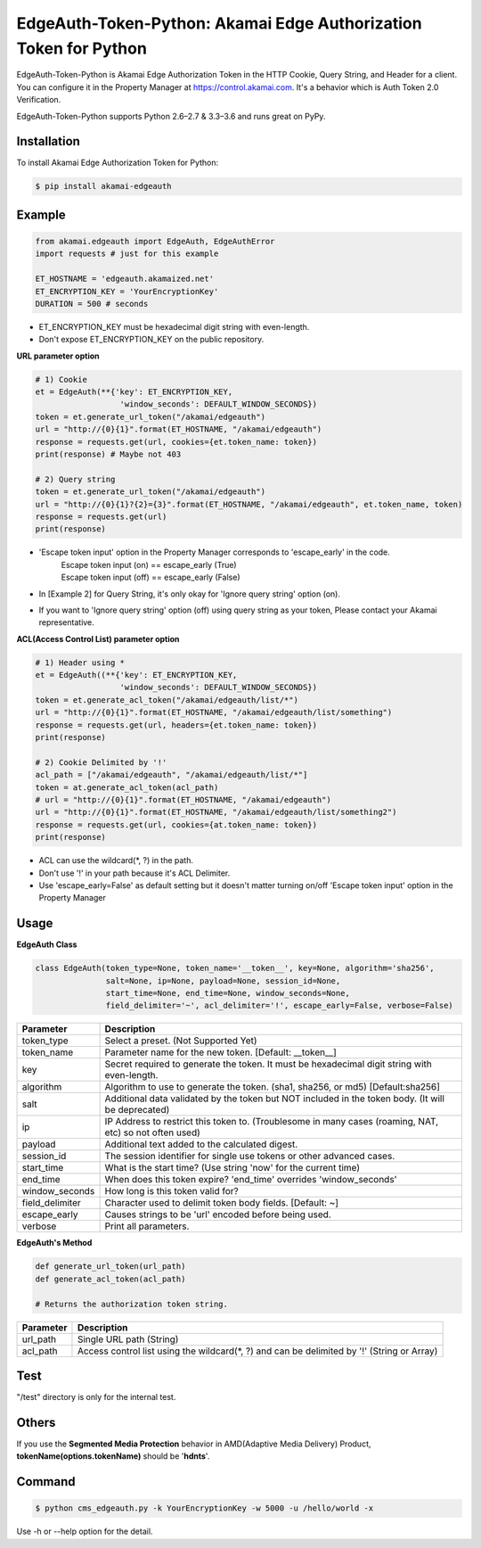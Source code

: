 EdgeAuth-Token-Python: Akamai Edge Authorization Token for Python
=================================================================

.. image:: https://img.shields.io/pypi/v/akamai-edgeauth.svg
    :target: https://pypi.python.org/pypi/akamai-edgeauth

.. image:: https://travis-ci.org/akamai/EdgeAuth-Token-Python.svg?branch=master
    :target: https://travis-ci.org/akamai/EdgeAuth-Token-Python

.. image:: http://img.shields.io/:license-apache-blue.svg 
    :target: https://github.com/akamai/EdgeAuth-Token-Python/blob/master/LICENSE


EdgeAuth-Token-Python is Akamai Edge Authorization Token in the HTTP Cookie, Query String, and Header for a client.
You can configure it in the Property Manager at https://control.akamai.com.
It's a behavior which is Auth Token 2.0 Verification.  

EdgeAuth-Token-Python supports Python 2.6–2.7 & 3.3–3.6 and runs great on PyPy.

.. image:: https://github.com/AstinCHOI/akamai-asset/blob/master/edgeauth/edgeauth.png?raw=true
    :align: center


Installation
------------

To install Akamai Edge Authorization Token for Python:  

.. code-block:: bash

    $ pip install akamai-edgeauth


Example
-------

.. code-block:: python

    from akamai.edgeauth import EdgeAuth, EdgeAuthError
    import requests # just for this example

    ET_HOSTNAME = 'edgeauth.akamaized.net'
    ET_ENCRYPTION_KEY = 'YourEncryptionKey' 
    DURATION = 500 # seconds


* ET_ENCRYPTION_KEY must be hexadecimal digit string with even-length.
* Don't expose ET_ENCRYPTION_KEY on the public repository.


**URL parameter option**

.. code-block:: python

    # 1) Cookie
    et = EdgeAuth(**{'key': ET_ENCRYPTION_KEY, 
                      'window_seconds': DEFAULT_WINDOW_SECONDS})
    token = et.generate_url_token("/akamai/edgeauth")
    url = "http://{0}{1}".format(ET_HOSTNAME, "/akamai/edgeauth")
    response = requests.get(url, cookies={et.token_name: token})
    print(response) # Maybe not 403

    # 2) Query string
    token = et.generate_url_token("/akamai/edgeauth")
    url = "http://{0}{1}?{2}={3}".format(ET_HOSTNAME, "/akamai/edgeauth", et.token_name, token)
    response = requests.get(url)
    print(response)

* 'Escape token input' option in the Property Manager corresponds to 'escape_early' in the code.
    | Escape token input (on) == escape_early (True)
    | Escape token input (off) == escape_early (False)
* In [Example 2] for Query String, it's only okay for 'Ignore query string' option (on).
* If you want to 'Ignore query string' option (off) using query string as your token, Please contact your Akamai representative.


**ACL(Access Control List) parameter option**

.. code-block:: python

    # 1) Header using *
    et = EdgeAuth((**{'key': ET_ENCRYPTION_KEY, 
                      'window_seconds': DEFAULT_WINDOW_SECONDS})
    token = et.generate_acl_token("/akamai/edgeauth/list/*")
    url = "http://{0}{1}".format(ET_HOSTNAME, "/akamai/edgeauth/list/something")
    response = requests.get(url, headers={et.token_name: token})
    print(response)

    # 2) Cookie Delimited by '!'
    acl_path = ["/akamai/edgeauth", "/akamai/edgeauth/list/*"]
    token = at.generate_acl_token(acl_path)
    # url = "http://{0}{1}".format(ET_HOSTNAME, "/akamai/edgeauth")
    url = "http://{0}{1}".format(ET_HOSTNAME, "/akamai/edgeauth/list/something2")
    response = requests.get(url, cookies={at.token_name: token})
    print(response)

* ACL can use the wildcard(\*, ?) in the path.
* Don't use '!' in your path because it's ACL Delimiter.
* Use 'escape_early=False' as default setting but it doesn't matter turning on/off 'Escape token input' option in the Property Manager
  

Usage
-----
**EdgeAuth Class**

.. code-block:: python

    class EdgeAuth(token_type=None, token_name='__token__', key=None, algorithm='sha256',
                   salt=None, ip=None, payload=None, session_id=None, 
                   start_time=None, end_time=None, window_seconds=None,
                   field_delimiter='~', acl_delimiter='!', escape_early=False, verbose=False)

====================  ===================================================================================================
 Parameter             Description
====================  ===================================================================================================
 token_type            Select a preset. (Not Supported Yet)  
 token_name            Parameter name for the new token. [Default: __token__]
 key                   Secret required to generate the token. It must be hexadecimal digit string with even-length.
 algorithm             Algorithm to use to generate the token. (sha1, sha256, or md5) [Default:sha256]
 salt                  Additional data validated by the token but NOT included in the token body. (It will be deprecated)
 ip                    IP Address to restrict this token to. (Troublesome in many cases (roaming, NAT, etc) so not often used)
 payload               Additional text added to the calculated digest.
 session_id            The session identifier for single use tokens or other advanced cases.
 start_time            What is the start time? (Use string 'now' for the current time)
 end_time              When does this token expire? 'end_time' overrides 'window_seconds'
 window_seconds        How long is this token valid for?
 field_delimiter       Character used to delimit token body fields. [Default: ~]
 escape_early          Causes strings to be 'url' encoded before being used.
 verbose               Print all parameters.
====================  ===================================================================================================

**EdgeAuth's Method**

.. code-block:: python

    def generate_url_token(url_path)
    def generate_acl_token(acl_path)

    # Returns the authorization token string.

+----------------+--------------------------------------------------------------------------------------------+
| Parameter      | Description                                                                                |
+================+============================================================================================+
| url_path       | Single URL path (String)                                                                   |
+----------------+--------------------------------------------------------------------------------------------+
| acl_path       | Access control list using the wildcard(\*, ?) and can be delimited by '!' (String or Array)|
+----------------+--------------------------------------------------------------------------------------------+


Test
----
"/test" directory is only for the internal test.


Others
------
If you use the **Segmented Media Protection** behavior in AMD(Adaptive Media Delivery) Product, **tokenName(options.tokenName)** should be '**hdnts**'.

.. image:: https://github.com/AstinCHOI/akamai-asset/blob/master/edgeauth/segmented_media_protection.png?raw=true
    :align: center


Command
-------

.. code-block:: bash

    $ python cms_edgeauth.py -k YourEncryptionKey -w 5000 -u /hello/world -x

Use -h or --help option for the detail.